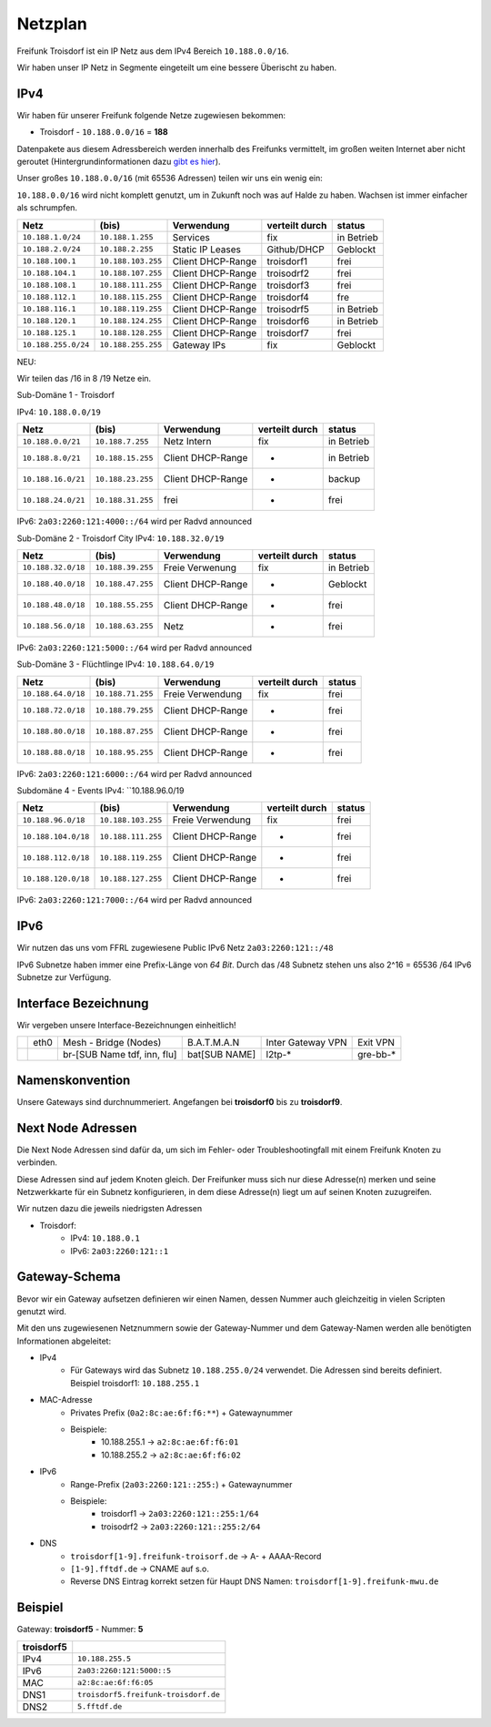 .. _netzplan:

Netzplan
========

Freifunk Troisdorf ist ein IP Netz aus dem IPv4 Bereich ``10.188.0.0/16``.

Wir haben unser IP Netz in Segmente eingeteilt um eine bessere Überischt zu haben. 

IPv4
----

Wir haben für unserer Freifunk folgende Netze zugewiesen bekommen:

* Troisdorf - ``10.188.0.0/16`` = **188**

Datenpakete aus diesem Adressbereich werden innerhalb des Freifunks vermittelt, im großen weiten Internet aber nicht geroutet (Hintergrundinformationen dazu `gibt es hier`_).

.. _gibt es hier: http://de.wikipedia.org/wiki/Private_IP-Adresse#Adressbereiche

Unser großes ``10.188.0.0/16`` (mit 65536 Adressen) teilen wir uns ein wenig ein:

``10.188.0.0/16`` wird nicht komplett genutzt, um in Zukunft noch was auf Halde zu haben. Wachsen ist immer einfacher als schrumpfen.

=================== ================== ================= =============== ===========
Netz                (bis)              Verwendung        verteilt durch  status
=================== ================== ================= =============== ===========
``10.188.1.0/24``   ``10.188.1.255``   Services          fix             in Betrieb
``10.188.2.0/24``   ``10.188.2.255``   Static IP Leases  Github/DHCP     Geblockt
``10.188.100.1``    ``10.188.103.255`` Client DHCP-Range troisdorf1      frei
``10.188.104.1``    ``10.188.107.255`` Client DHCP-Range troisodrf2      frei
``10.188.108.1``    ``10.188.111.255`` Client DHCP-Range troisdorf3      frei
``10.188.112.1``    ``10.188.115.255`` Client DHCP-Range troisdorf4      fre
``10.188.116.1``    ``10.188.119.255`` Client DHCP-Range troisodrf5      in Betrieb
``10.188.120.1``    ``10.188.124.255`` Client DHCP-Range troisdorf6      in Betrieb
``10.188.125.1``    ``10.188.128.255`` Client DHCP-Range troisdorf7      frei
``10.188.255.0/24`` ``10.188.255.255`` Gateway IPs       fix             Geblockt
=================== ================== ================= =============== ===========

NEU:

Wir teilen das /16 in 8 /19 Netze ein.

Sub-Domäne 1 - Troisdorf

IPv4: ``10.188.0.0/19``

=================== ================== ================= =============== ===========
Netz                (bis)              Verwendung        verteilt durch  status
=================== ================== ================= =============== ===========
``10.188.0.0/21``   ``10.188.7.255``   Netz Intern       fix             in Betrieb
``10.188.8.0/21``   ``10.188.15.255``  Client DHCP-Range -               in Betrieb
``10.188.16.0/21``  ``10.188.23.255``  Client DHCP-Range -               backup
``10.188.24.0/21``  ``10.188.31.255``  frei              -               frei
=================== ================== ================= =============== ===========

IPv6: ``2a03:2260:121:4000::/64`` wird per Radvd announced

Sub-Domäne 2 - Troisdorf City
IPv4: ``10.188.32.0/19``

=================== ================== ================= =============== ===========
Netz                (bis)              Verwendung        verteilt durch  status
=================== ================== ================= =============== ===========
``10.188.32.0/18``  ``10.188.39.255``  Freie Verwenung   fix             in Betrieb
``10.188.40.0/18``  ``10.188.47.255``  Client DHCP-Range -               Geblockt
``10.188.48.0/18``  ``10.188.55.255``  Client DHCP-Range -               frei
``10.188.56.0/18``  ``10.188.63.255``  Netz              -               frei
=================== ================== ================= =============== ===========

IPv6: ``2a03:2260:121:5000::/64`` wird per Radvd announced

Sub-Domäne 3 - Flüchtlinge
IPv4: ``10.188.64.0/19``

=================== ================== ================= =============== ===========
Netz                (bis)              Verwendung        verteilt durch  status
=================== ================== ================= =============== ===========
``10.188.64.0/18``  ``10.188.71.255``  Freie Verwendung  fix             frei
``10.188.72.0/18``  ``10.188.79.255``  Client DHCP-Range -               frei
``10.188.80.0/18``  ``10.188.87.255``  Client DHCP-Range -               frei
``10.188.88.0/18``  ``10.188.95.255``  Client DHCP-Range -               frei
=================== ================== ================= =============== ===========

IPv6: ``2a03:2260:121:6000::/64`` wird per Radvd announced

Subdomäne 4 - Events
IPv4: ``10.188.96.0/19

=================== ================== ================= =============== ===========
Netz                (bis)              Verwendung        verteilt durch  status
=================== ================== ================= =============== ===========
``10.188.96.0/18``  ``10.188.103.255`` Freie Verwendung  fix             frei
``10.188.104.0/18`` ``10.188.111.255`` Client DHCP-Range -               frei
``10.188.112.0/18`` ``10.188.119.255`` Client DHCP-Range -               frei
``10.188.120.0/18`` ``10.188.127.255`` Client DHCP-Range -               frei
=================== ================== ================= =============== ===========

IPv6: ``2a03:2260:121:7000::/64`` wird per Radvd announced

IPv6
----

Wir nutzen das uns vom FFRL zugewiesene Public IPv6 Netz ``2a03:2260:121::/48``

IPv6 Subnetze haben immer eine Prefix-Länge von *64 Bit*. Durch das /48 Subnetz stehen uns also 2^16 = 65536 /64 IPv6 Subnetze zur Verfügung.

.. _interface_bezeichnung:

Interface Bezeichnung
---------------------

Wir vergeben unsere Interface-Bezeichnungen einheitlich!

+-----------+------+-----------------------------+--------------+-------------------+---------------+
|           | eth0 | Mesh - Bridge (Nodes)       | B.A.T.M.A.N  | Inter Gateway VPN | Exit VPN      |  
+-----------+------+-----------------------------+--------------+-------------------+---------------+
|           |      | br-[SUB Name tdf, inn, flu] | bat[SUB NAME]| l2tp-*            | gre-bb-*      |
+-----------+------+-----------------------------+--------------+-------------------+---------------+ 

Namenskonvention
----------------

Unsere Gateways sind durchnummeriert. Angefangen bei **troisdorf0** bis zu **troisdorf9**.

.. _next_node:

Next Node Adressen
------------------

Die Next Node Adressen sind dafür da, um sich im Fehler- oder Troubleshootingfall mit einem Freifunk Knoten zu verbinden.

Diese Adressen sind auf jedem Knoten gleich. Der Freifunker muss sich nur diese Adresse(n) merken und seine Netzwerkkarte für ein Subnetz konfigurieren, in dem diese Adresse(n) liegt um auf seinen Knoten zuzugreifen.

Wir nutzen dazu die jeweils niedrigsten Adressen

* Troisdorf:
    * IPv4: ``10.188.0.1``
    * IPv6: ``2a03:2260:121::1``

    ..

.. _gateway_schema:

Gateway-Schema
--------------

Bevor wir ein Gateway aufsetzen definieren wir einen Namen, dessen Nummer auch gleichzeitig in vielen Scripten genutzt wird.

Mit den uns zugewiesenen Netznummern sowie der Gateway-Nummer und dem Gateway-Namen werden alle benötigten Informationen abgeleitet:

* IPv4
    * Für Gateways wird das Subnetz ``10.188.255.0/24`` verwendet. Die Adressen sind bereits definiert. Beispiel troisdorf1: ``10.188.255.1``

* MAC-Adresse
    * Privates Prefix (``0a2:8c:ae:6f:f6:**``) + Gatewaynummer

    * Beispiele:
        * 10.188.255.1 -> ``a2:8c:ae:6f:f6:01``
        * 10.188.255.2 -> ``a2:8c:ae:6f:f6:02``

* IPv6
    * Range-Prefix (``2a03:2260:121::255:``) + Gatewaynummer

    * Beispiele:
        * troisdorf1 -> ``2a03:2260:121::255:1/64``
        * troisodrf2 -> ``2a03:2260:121::255:2/64``

* DNS
    * ``troisdorf[1-9].freifunk-troisorf.de`` -> A- + AAAA-Record
    * ``[1-9].fftdf.de`` -> CNAME auf s.o.
    * Reverse DNS Eintrag korrekt setzen für Haupt DNS Namen: ``troisdorf[1-9].freifunk-mwu.de``

Beispiel
--------

Gateway: **troisdorf5** - Nummer: **5**

=========== ================================= 
troisdorf5                               
=========== ================================= 
IPv4        ``10.188.255.5``                    
IPv6        ``2a03:2260:121:5000::5``     
MAC         ``a2:8c:ae:6f:f6:05``             
DNS1        ``troisdorf5.freifunk-troisdorf.de``  
DNS2        ``5.fftdf.de``          
=========== =================================
